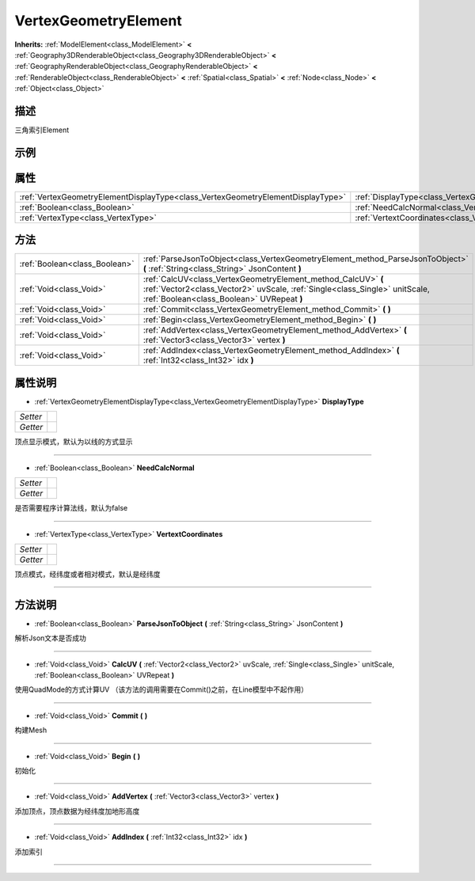 .. _class_VertexGeometryElement:

VertexGeometryElement 
===================

**Inherits:** :ref:`ModelElement<class_ModelElement>` **<** :ref:`Geography3DRenderableObject<class_Geography3DRenderableObject>` **<** :ref:`GeographyRenderableObject<class_GeographyRenderableObject>` **<** :ref:`RenderableObject<class_RenderableObject>` **<** :ref:`Spatial<class_Spatial>` **<** :ref:`Node<class_Node>` **<** :ref:`Object<class_Object>`

描述
----

三角索引Element

示例
----

属性
----

+---------------------------------------------------------------------------------+------------------------------------------------------------------------------------+
| :ref:`VertexGeometryElementDisplayType<class_VertexGeometryElementDisplayType>` | :ref:`DisplayType<class_VertexGeometryElement_property_DisplayType>`               |
+---------------------------------------------------------------------------------+------------------------------------------------------------------------------------+
| :ref:`Boolean<class_Boolean>`                                                   | :ref:`NeedCalcNormal<class_VertexGeometryElement_property_NeedCalcNormal>`         |
+---------------------------------------------------------------------------------+------------------------------------------------------------------------------------+
| :ref:`VertexType<class_VertexType>`                                             | :ref:`VertextCoordinates<class_VertexGeometryElement_property_VertextCoordinates>` |
+---------------------------------------------------------------------------------+------------------------------------------------------------------------------------+

方法
----

+-------------------------------+-------------------------------------------------------------------------------------------------------------------------------------------------------------------------------------------+
| :ref:`Boolean<class_Boolean>` | :ref:`ParseJsonToObject<class_VertexGeometryElement_method_ParseJsonToObject>` **(** :ref:`String<class_String>` JsonContent **)**                                                        |
+-------------------------------+-------------------------------------------------------------------------------------------------------------------------------------------------------------------------------------------+
| :ref:`Void<class_Void>`       | :ref:`CalcUV<class_VertexGeometryElement_method_CalcUV>` **(** :ref:`Vector2<class_Vector2>` uvScale, :ref:`Single<class_Single>` unitScale, :ref:`Boolean<class_Boolean>` UVRepeat **)** |
+-------------------------------+-------------------------------------------------------------------------------------------------------------------------------------------------------------------------------------------+
| :ref:`Void<class_Void>`       | :ref:`Commit<class_VertexGeometryElement_method_Commit>` **(** **)**                                                                                                                      |
+-------------------------------+-------------------------------------------------------------------------------------------------------------------------------------------------------------------------------------------+
| :ref:`Void<class_Void>`       | :ref:`Begin<class_VertexGeometryElement_method_Begin>` **(** **)**                                                                                                                        |
+-------------------------------+-------------------------------------------------------------------------------------------------------------------------------------------------------------------------------------------+
| :ref:`Void<class_Void>`       | :ref:`AddVertex<class_VertexGeometryElement_method_AddVertex>` **(** :ref:`Vector3<class_Vector3>` vertex **)**                                                                           |
+-------------------------------+-------------------------------------------------------------------------------------------------------------------------------------------------------------------------------------------+
| :ref:`Void<class_Void>`       | :ref:`AddIndex<class_VertexGeometryElement_method_AddIndex>` **(** :ref:`Int32<class_Int32>` idx **)**                                                                                    |
+-------------------------------+-------------------------------------------------------------------------------------------------------------------------------------------------------------------------------------------+

属性说明
-------

.. _class_VertexGeometryElement_property_DisplayType:

- :ref:`VertexGeometryElementDisplayType<class_VertexGeometryElementDisplayType>` **DisplayType**

+----------+---+
| *Setter* |   |
+----------+---+
| *Getter* |   |
+----------+---+

顶点显示模式，默认为以线的方式显示

----

.. _class_VertexGeometryElement_property_NeedCalcNormal:

- :ref:`Boolean<class_Boolean>` **NeedCalcNormal**

+----------+---+
| *Setter* |   |
+----------+---+
| *Getter* |   |
+----------+---+

是否需要程序计算法线，默认为false

----

.. _class_VertexGeometryElement_property_VertextCoordinates:

- :ref:`VertexType<class_VertexType>` **VertextCoordinates**

+----------+---+
| *Setter* |   |
+----------+---+
| *Getter* |   |
+----------+---+

顶点模式，经纬度或者相对模式，默认是经纬度

----


方法说明
-------

.. _class_VertexGeometryElement_method_ParseJsonToObject:

- :ref:`Boolean<class_Boolean>` **ParseJsonToObject** **(** :ref:`String<class_String>` JsonContent **)**

解析Json文本是否成功

----

.. _class_VertexGeometryElement_method_CalcUV:

- :ref:`Void<class_Void>` **CalcUV** **(** :ref:`Vector2<class_Vector2>` uvScale, :ref:`Single<class_Single>` unitScale, :ref:`Boolean<class_Boolean>` UVRepeat **)**

使用QuadMode的方式计算UV （该方法的调用需要在Commit()之前，在Line模型中不起作用）

----

.. _class_VertexGeometryElement_method_Commit:

- :ref:`Void<class_Void>` **Commit** **(** **)**

构建Mesh

----

.. _class_VertexGeometryElement_method_Begin:

- :ref:`Void<class_Void>` **Begin** **(** **)**

初始化

----

.. _class_VertexGeometryElement_method_AddVertex:

- :ref:`Void<class_Void>` **AddVertex** **(** :ref:`Vector3<class_Vector3>` vertex **)**

添加顶点，顶点数据为经纬度加地形高度

----

.. _class_VertexGeometryElement_method_AddIndex:

- :ref:`Void<class_Void>` **AddIndex** **(** :ref:`Int32<class_Int32>` idx **)**

添加索引

----

